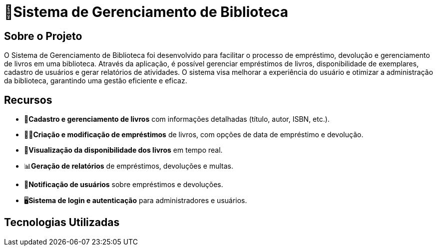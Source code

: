 #  🏫Sistema de Gerenciamento de Biblioteca 

## Sobre o Projeto

O Sistema de Gerenciamento de Biblioteca foi desenvolvido para facilitar o
processo de empréstimo, devolução e gerenciamento de livros em uma
biblioteca. Através da aplicação, é possível gerenciar empréstimos de livros,
disponibilidade de exemplares, cadastro de usuários e gerar relatórios de
atividades. O sistema visa melhorar a experiência do usuário e otimizar a
administração da biblioteca, garantindo uma gestão eficiente e eficaz.

## Recursos

** 📒**Cadastro e gerenciamento de livros** com informações detalhadas
(título, autor, ISBN, etc.).
** 🧑‍💼**Criação e modificação de empréstimos** de livros, com opções de data
de empréstimo e devolução.
** 👀**Visualização da disponibilidade dos livros** em tempo real.
** 📊**Geração de relatórios** de empréstimos, devoluções e multas.
** 🔔**Notificação de usuários** sobre empréstimos e devoluções.
** 🖥️**Sistema de login e autenticação** para administradores e usuários.

## Tecnologias Utilizadas
